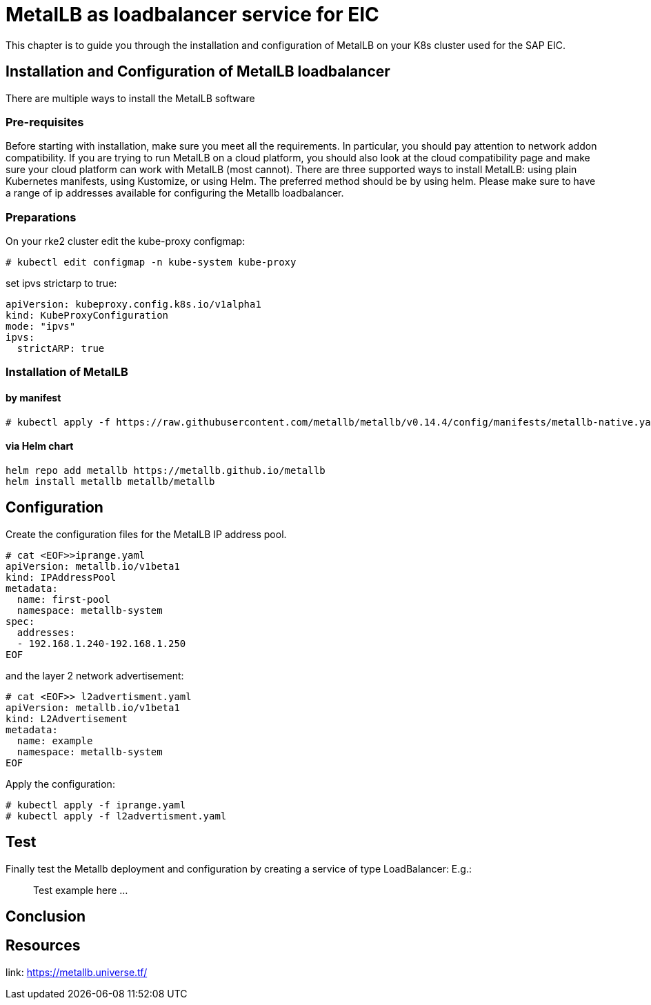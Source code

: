 = MetalLB as loadbalancer service for EIC

This chapter is to guide you through the installation and configuration of MetalLB on your K8s cluster used for the SAP EIC.

== Installation and Configuration of MetalLB loadbalancer

There are multiple ways to install the MetalLB software

=== Pre-requisites

Before starting with installation, make sure you meet all the requirements. In particular, you should pay attention to network addon compatibility.
If you are trying to run MetalLB on a cloud platform, you should also look at the cloud compatibility page and make sure your cloud platform can work with MetalLB (most cannot).
There are three supported ways to install MetalLB: using plain Kubernetes manifests, using Kustomize, or using Helm.
The preferred method should be by using helm.
Please make sure to have a range of ip addresses available for configuring the Metallb loadbalancer.

=== Preparations

On your rke2 cluster edit the kube-proxy configmap:
----
# kubectl edit configmap -n kube-system kube-proxy
----

set ipvs strictarp to true:
----
apiVersion: kubeproxy.config.k8s.io/v1alpha1
kind: KubeProxyConfiguration
mode: "ipvs"
ipvs:
  strictARP: true
----

=== Installation of MetalLB

==== by manifest

----
# kubectl apply -f https://raw.githubusercontent.com/metallb/metallb/v0.14.4/config/manifests/metallb-native.yaml
----

==== via Helm chart

----
helm repo add metallb https://metallb.github.io/metallb
helm install metallb metallb/metallb
----

== Configuration

Create the configuration files for the MetalLB IP address pool.


----
# cat <EOF>>iprange.yaml
apiVersion: metallb.io/v1beta1
kind: IPAddressPool
metadata:
  name: first-pool
  namespace: metallb-system
spec:
  addresses:
  - 192.168.1.240-192.168.1.250
EOF
----

and the layer 2 network advertisement:

----
# cat <EOF>> l2advertisment.yaml
apiVersion: metallb.io/v1beta1
kind: L2Advertisement
metadata:
  name: example
  namespace: metallb-system
EOF
----

Apply the configuration:

----
# kubectl apply -f iprange.yaml
# kubectl apply -f l2advertisment.yaml
----


== Test

Finally test the Metallb deployment and configuration by creating a service of type LoadBalancer:
E.g.:

____
Test example here ...
____

== Conclusion


== Resources

link: https://metallb.universe.tf/
